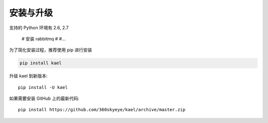 安装与升级
==========

支持的 Python 环境有 2.6, 2.7

    # 安装 rabbitmq
    #
    #...

为了简化安装过程，推荐使用 pip 进行安装

.. code-block:: bash

    pip install kael

升级 kael 到新版本::

    pip install -U kael

如果需要安装 GitHub 上的最新代码::

    pip install https://github.com/360skyeye/kael/archive/master.zip